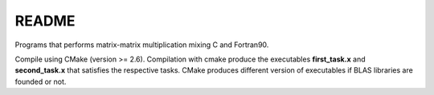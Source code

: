README
==============

Programs that performs matrix-matrix multiplication mixing C and Fortran90.

Compile using CMake (version >= 2.6). Compilation with cmake produce the executables **first_task.x** and **second_task.x** that satisfies the respective tasks. CMake produces different version of executables if BLAS libraries are founded or not.


